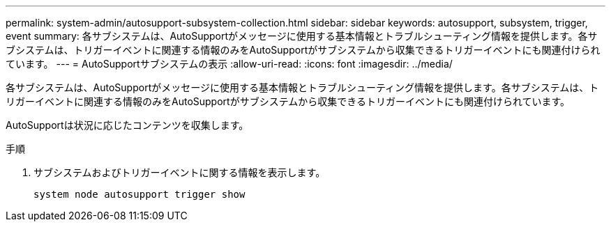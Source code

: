 ---
permalink: system-admin/autosupport-subsystem-collection.html 
sidebar: sidebar 
keywords: autosupport, subsystem, trigger, event 
summary: 各サブシステムは、AutoSupportがメッセージに使用する基本情報とトラブルシューティング情報を提供します。各サブシステムは、トリガーイベントに関連する情報のみをAutoSupportがサブシステムから収集できるトリガーイベントにも関連付けられています。 
---
= AutoSupportサブシステムの表示
:allow-uri-read: 
:icons: font
:imagesdir: ../media/


[role="lead"]
各サブシステムは、AutoSupportがメッセージに使用する基本情報とトラブルシューティング情報を提供します。各サブシステムは、トリガーイベントに関連する情報のみをAutoSupportがサブシステムから収集できるトリガーイベントにも関連付けられています。

AutoSupportは状況に応じたコンテンツを収集します。

.手順
. サブシステムおよびトリガーイベントに関する情報を表示します。
+
[source, console]
----
system node autosupport trigger show
----

